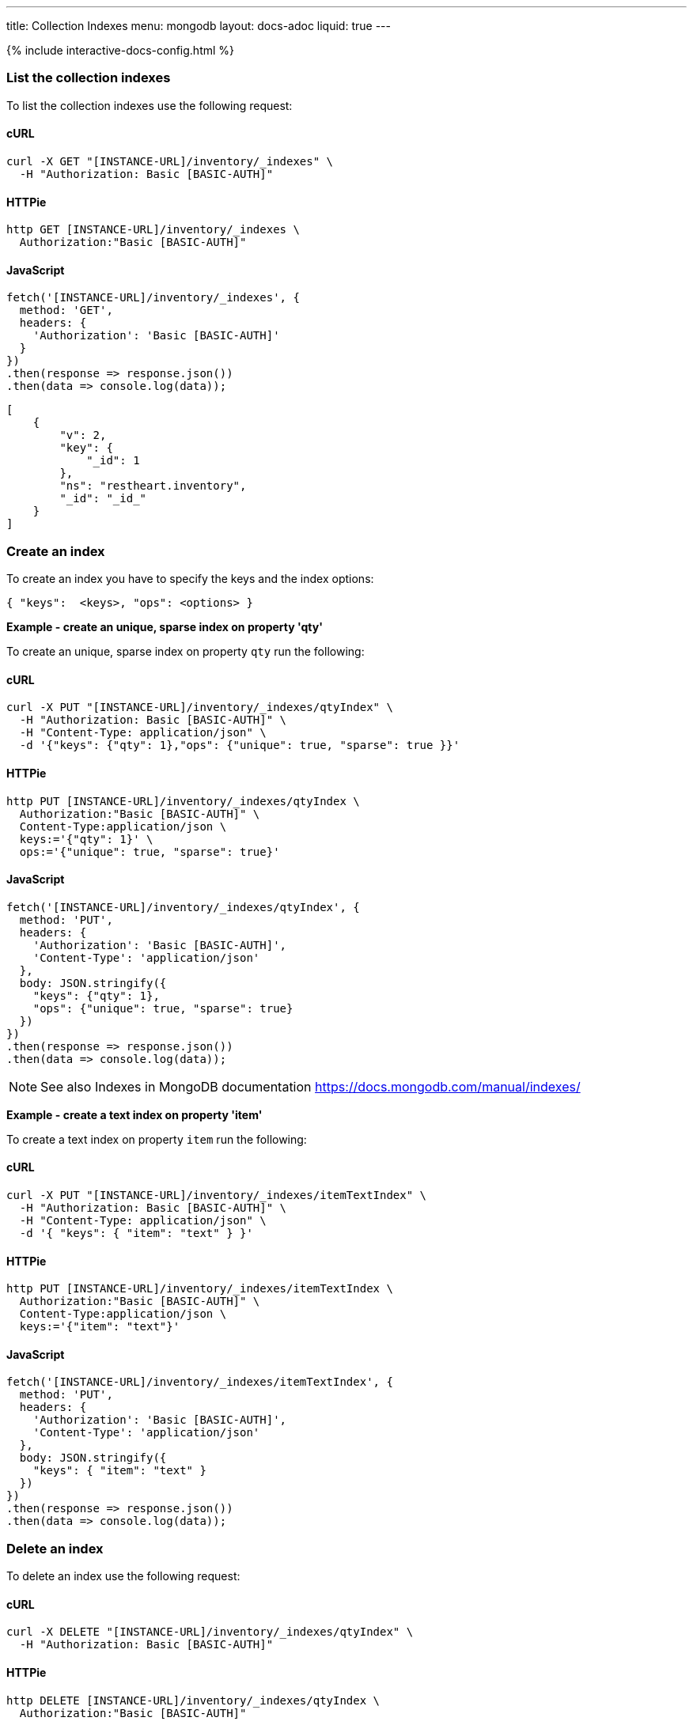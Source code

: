 ---
title: Collection Indexes
menu: mongodb
layout: docs-adoc
liquid: true
---

++++
<script defer src="https://cdn.jsdelivr.net/npm/alpinejs@3.x.x/dist/cdn.min.js"></script>
<script src="/js/interactive-docs-config.js"></script>
{% include interactive-docs-config.html %}
++++

=== List the collection indexes

To list the collection indexes use the following request:

==== cURL
[source,bash]
----
curl -X GET "[INSTANCE-URL]/inventory/_indexes" \
  -H "Authorization: Basic [BASIC-AUTH]"
----

==== HTTPie
[source,bash]
----
http GET [INSTANCE-URL]/inventory/_indexes \
  Authorization:"Basic [BASIC-AUTH]"
----

==== JavaScript
[source,javascript]
----
fetch('[INSTANCE-URL]/inventory/_indexes', {
  method: 'GET',
  headers: {
    'Authorization': 'Basic [BASIC-AUTH]'
  }
})
.then(response => response.json())
.then(data => console.log(data));
----

[source,json]
----
[
    {
        "v": 2,
        "key": {
            "_id": 1
        },
        "ns": "restheart.inventory",
        "_id": "_id_"
    }
]
----

=== Create an index

To create an index you have to specify the keys and the index options:

[source,json]
----
{ "keys":  <keys>, "ops": <options> }
----

[.text-primary]
**Example - create an unique, sparse index on property 'qty'**

To create an unique, sparse index on property `qty` run the following:

==== cURL
[source,bash]
----
curl -X PUT "[INSTANCE-URL]/inventory/_indexes/qtyIndex" \
  -H "Authorization: Basic [BASIC-AUTH]" \
  -H "Content-Type: application/json" \
  -d '{"keys": {"qty": 1},"ops": {"unique": true, "sparse": true }}'
----

==== HTTPie
[source,bash]
----
http PUT [INSTANCE-URL]/inventory/_indexes/qtyIndex \
  Authorization:"Basic [BASIC-AUTH]" \
  Content-Type:application/json \
  keys:='{"qty": 1}' \
  ops:='{"unique": true, "sparse": true}'
----

==== JavaScript
[source,javascript]
----
fetch('[INSTANCE-URL]/inventory/_indexes/qtyIndex', {
  method: 'PUT',
  headers: {
    'Authorization': 'Basic [BASIC-AUTH]',
    'Content-Type': 'application/json'
  },
  body: JSON.stringify({
    "keys": {"qty": 1},
    "ops": {"unique": true, "sparse": true}
  })
})
.then(response => response.json())
.then(data => console.log(data));
----

[NOTE]
====
See also Indexes in MongoDB documentation
https://docs.mongodb.com/manual/indexes/
====

[.text-primary]
**Example - create a text index on property 'item'**

To create a text index on property `item` run the following:

==== cURL
[source,bash]
----
curl -X PUT "[INSTANCE-URL]/inventory/_indexes/itemTextIndex" \
  -H "Authorization: Basic [BASIC-AUTH]" \
  -H "Content-Type: application/json" \
  -d '{ "keys": { "item": "text" } }'
----

==== HTTPie
[source,bash]
----
http PUT [INSTANCE-URL]/inventory/_indexes/itemTextIndex \
  Authorization:"Basic [BASIC-AUTH]" \
  Content-Type:application/json \
  keys:='{"item": "text"}'
----

==== JavaScript
[source,javascript]
----
fetch('[INSTANCE-URL]/inventory/_indexes/itemTextIndex', {
  method: 'PUT',
  headers: {
    'Authorization': 'Basic [BASIC-AUTH]',
    'Content-Type': 'application/json'
  },
  body: JSON.stringify({
    "keys": { "item": "text" }
  })
})
.then(response => response.json())
.then(data => console.log(data));
----

=== Delete an index

To delete an index use the following request:

==== cURL
[source,bash]
----
curl -X DELETE "[INSTANCE-URL]/inventory/_indexes/qtyIndex" \
  -H "Authorization: Basic [BASIC-AUTH]"
----

==== HTTPie
[source,bash]
----
http DELETE [INSTANCE-URL]/inventory/_indexes/qtyIndex \
  Authorization:"Basic [BASIC-AUTH]"
----

==== JavaScript
[source,javascript]
----
fetch('[INSTANCE-URL]/inventory/_indexes/qtyIndex', {
  method: 'DELETE',
  headers: {
    'Authorization': 'Basic [BASIC-AUTH]'
  }
})
.then(response => response.json())
.then(data => console.log(data));
----

=== Notes

When creating an index the index options must be valid.

An example of invalid options is specifying the attribute _unique_ on a
property that is not actually unique; in this case the response will
be 406:

[source,http]
----
HTTP/1.1 406 Not Acceptable

{
    "_exceptions": [
        {
            "exception": "com.mongodb.DuplicateKeyException",
            "exception message": "Write failed with error code 11000 and error message 'E11000 duplicate key error index: test.coll.$name2 dup key: ...."
        }
    ],
    "http status code": 406,
    "http status description": "Not Acceptable",
    "message": "error creating the index",
    ...
}
----

=== Indexes cannot be updated

To update an index, it must be **deleted** and **recreated**:

Trying to update an existing index returns 406 Not Acceptable.
